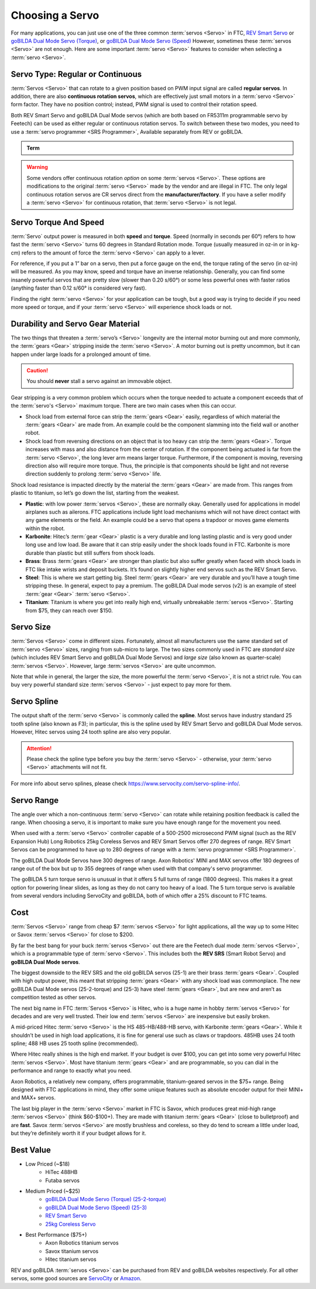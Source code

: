 Choosing a Servo
================

For many applications, you can just use one of the three common :term:`servos <Servo>` in FTC, `REV Smart Servo <https://www.revrobotics.com/rev-41-1097/>`_ or `goBILDA Dual Mode Servo (Torque) <https://www.gobilda.com/2000-series-dual-mode-servo-25-2-torque/>`_, or `goBILDA Dual Mode Servo (Speed) <https://www.gobilda.com/2000-series-dual-mode-servo-25-3-speed/>`_ However, sometimes these :term:`servos <Servo>` are not enough. Here are some important :term:`servo <Servo>` features to consider when selecting a :term:`servo <Servo>`.

Servo Type: Regular or Continuous
---------------------------------

:term:`Servos <Servo>` that can rotate to a given position based on PWM input signal are called **regular servos**. In addition, there are also **continuous rotation servos**, which are effectively just small motors in a :term:`servo <Servo>` form factor. They have no position control; instead, PWM signal is used to control their rotation speed.

Both REV Smart Servo and goBILDA Dual Mode servos (which are both based on FR5311m programmable servo by Feetech) can be used as either regular or continuous rotation servos. To switch between these two modes, you need to use a :term:`servo programmer <SRS Programmer>`, Available separately from REV or goBILDA.

.. admonition:: Term

   .. glossary::

      SRS Programmer
         The REV SRS Programmer is a device that will send a special data signal to the REV Smart Robot Servos to control their electronic endstops, as well as the continuous rotation mode of the :term:`servo <Servo>`. It can also be used as a servo tester for other servos and to switch between CR and normal modes on a goBILDA servo.

.. warning:: Some vendors offer continuous rotation *option* on some :term:`servos <Servo>`. These options are modifications to the original :term:`servo <Servo>` made by the vendor and are illegal in FTC. The only legal continuous rotation servos are CR servos direct from the **manufacturer/factory**. If you have a seller modify a :term:`servo <Servo>` for continuous rotation, that :term:`servo <Servo>` is not legal.

Servo Torque And Speed
----------------------

:term:`Servo` output power is measured in both **speed** and **torque**. Speed (normally in seconds per 60°) refers to how fast the :term:`servo <Servo>` turns 60 degrees in Standard Rotation mode. Torque (usually measured in oz-in or in kg-cm) refers to the amount of force the :term:`servo <Servo>` can apply to a lever.

For reference, if you put a 1” bar on a servo, then put a force gauge on the end, the torque rating of the servo (in oz-in) will be measured. As you may know, speed and torque have an inverse relationship. Generally, you can find some insanely powerful servos that are pretty slow (slower than 0.20 s/60°) or some less powerful ones with faster ratios (anything faster than 0.12 s/60° is considered very fast).

Finding the right :term:`servo <Servo>` for your application can be tough, but a good way is trying to decide if you need more speed or torque, and if your :term:`servo <Servo>` will experience shock loads or not.

Durability and Servo Gear Material
----------------------------------

The two things that threaten a :term:`servo’s <Servo>` longevity are the internal motor burning out and more commonly, the :term:`gears <Gear>` stripping inside the :term:`servo <Servo>`. A motor burning out is pretty uncommon, but it can happen under large loads for a prolonged amount of time.

.. caution:: You should **never** stall a servo against an immovable object.

Gear stripping is a very common problem which occurs when the torque needed to actuate a component exceeds that of the :term:`servo's <Servo>` maximum torque. There are two main cases when this can occur.

- Shock load from external force can strip the :term:`gears <Gear>` easily, regardless of which material the :term:`gears <Gear>` are made from. An example could be the component slamming into the field wall or another robot.
- Shock load from reversing directions on an object that is too heavy can strip the :term:`gears <Gear>`. Torque increases with mass and also distance from the center of rotation. If the component being actuated is far from the :term:`servo <Servo>`, the long lever arm means larger torque. Furthermore, if the component is moving, reversing direction also will require more torque. Thus, the principle is that components should be light and not reverse direction suddenly to prolong :term:`servo <Servo>` life.

Shock load resistance is impacted directly by the material the :term:`gears <Gear>` are made from. This ranges from plastic to titanium, so let’s go down the list, starting from the weakest.

- **Plastic**: with low power :term:`servos <Servo>`, these are normally okay. Generally used for applications in model airplanes such as ailerons. FTC applications include light load mechanisms which will not have direct contact with any game elements or the field. An example could be a servo that opens a trapdoor or moves game elements within the robot.
- **Karbonite**: Hitec’s :term:`gear <Gear>` plastic is a very durable and long lasting plastic and is very good under long use and low load. Be aware that it can strip easily under the shock loads found in FTC. Karbonite is more durable than plastic but still suffers from shock loads.
- **Brass**: Brass :term:`gears <Gear>` are stronger than plastic but also suffer greatly when faced with shock loads in FTC like intake wrists and deposit buckets. It’s found on slightly higher end servos such as the REV Smart Servo.
- **Steel**: This is where we start getting big. Steel :term:`gears <Gear>` are very durable and you’ll have a tough time stripping these. In general, expect to pay a premium. The goBILDA Dual mode servos (v2) is an example of steel :term:`gear <Gear>` :term:`servo <Servo>`.
- **Titanium**: Titanium is where you get into really high end, virtually unbreakable :term:`servos <Servo>`. Starting from $75, they can reach over $150.

Servo Size
----------

:term:`Servos <Servo>` come in different sizes. Fortunately, almost all manufacturers use the same standard set of :term:`servo <Servo>` sizes, ranging from sub-micro to large. The two sizes commonly used in FTC are *standard size* (which includes REV Smart Servo and goBILDA Dual Mode Servos) and *large size* (also known as quarter-scale) :term:`servos <Servo>`. However, large :term:`servos <Servo>` are quite uncommon.

Note that while in general, the larger the size, the more powerful the :term:`servo <Servo>`, it is not a strict rule. You can buy very powerful standard size :term:`servos <Servo>` - just expect to pay more for them.

Servo Spline
------------

The output shaft of the :term:`servo <Servo>` is commonly called the **spline**. Most servos have industry standard 25 tooth spline (also known as F3); in particular, this is the spline used by REV Smart Servo and goBILDA Dual Mode servos. However, Hitec servos using 24 tooth spline are also very popular.

.. attention:: Please check the spline type before you buy the :term:`servo <Servo>` - otherwise, your :term:`servo <Servo>` attachments will not fit.

For more info about servo splines, please check https://www.servocity.com/servo-spline-info/.

Servo Range
-----------

The angle over which a non-continuous :term:`servo <Servo>` can rotate while retaining position feedback is called the range. When choosing a servo, it is important to make sure you have enough range for the movement you need.

When used with a :term:`servo <Servo>` controller capable of a 500-2500 microsecond PWM signal (such as the REV Expansion Hub) Long Robotics 25kg Coreless Servos and REV Smart Servos offer 270 degrees of range. REV Smart Servos can be programmed to have up to 280 degrees of range with a :term:`servo programmer <SRS Programmer>`.

The goBILDA Dual Mode Servos have 300 degrees of range. Axon Robotics' MINI and MAX servos offer 180 degrees of range out of the box but up to 355 degrees of range when used with that company's servo programmer.

The goBILDA 5 turn torque servo is unusual in that it offers 5 full turns of range (1800 degrees). This makes it a great option for powering linear slides, as long as they do not carry too heavy of a load. The 5 turn torque servo is available from several vendors including ServoCity and goBILDA, both of which offer a 25% discount to FTC teams.

Cost
----

:term:`Servos <Servo>` range from cheap $7 :term:`servos <Servo>` for light applications, all the way up to some Hitec or Savox :term:`servos <Servo>` for close to $200.

By far the best bang for your buck :term:`servos <Servo>` out there are the Feetech dual mode :term:`servos <Servo>`, which is a programmable type of :term:`servo <Servo>`. This includes both the **REV SRS** (Smart Robot Servo) and **goBILDA Dual Mode servos**.

The biggest downside to the REV SRS and the old goBILDA servos (25-1) are their brass :term:`gears <Gear>`. Coupled with high output power, this meant that stripping :term:`gears <Gear>` with any shock load was commonplace. The new goBILDA Dual Mode servos (25-2-torque) and (25-3) have steel :term:`gears <Gear>`, but are new and aren’t as competition tested as other servos.

The next big name in FTC :term:`Servos <Servo>` is Hitec, who is a huge name in hobby :term:`servos <Servo>` for decades and are very well trusted. Their low end :term:`servos <Servo>` are inexpensive but easily broken.

A mid-priced Hitec :term:`servo <Servo>` is the HS 485-HB/488-HB servo, with Karbonite :term:`gears <Gear>`. While it shouldn’t be used in high load applications, it is fine for general use such as claws or trapdoors. 485HB uses 24 tooth spline; 488 HB uses 25 tooth spline (recommended).

Where Hitec really shines is the high end market. If your budget is over $100, you can get into some very powerful Hitec :term:`servos <Servo>`. Most have titanium :term:`gears <Gear>` and are programmable, so you can dial in the performance and range to exactly what you need.

Axon Robotics, a relatively new company, offers programmable, titanium-geared servos in the $75+ range. Being designed with FTC applications in mind, they offer some unique features such as absolute encoder output for their MINI+ and MAX+ servos.

The last big player in the :term:`servo <Servo>` market in FTC is Savox, which produces great mid-high range :term:`servos <Servo>` (think $60-$100+). They are made with titanium :term:`gears <Gear>` (close to bulletproof) and are **fast**. Savox :term:`servos <Servo>` are mostly brushless and coreless, so they do tend to scream a little under load, but they’re definitely worth it if your budget allows for it.

Best Value
----------

- Low Priced (~$18)
   - HiTec 488HB
   - Futaba servos
- Medium Priced (~$25)
   - `goBILDA Dual Mode Servo (Torque) (25-2-torque) <https://www.gobilda.com/2000-series-dual-mode-servo-25-2-torque/>`_
   - `goBILDA Dual Mode Servo (Speed) (25-3) <https://www.gobilda.com/2000-series-dual-mode-servo-25-3-speed/>`_
   - `REV Smart Servo <https://www.revrobotics.com/rev-41-1097/>`_
   - `25kg Coreless Servo <https://longrobotics.com/product/25kg-coreless-servo-ds3225sg/>`_
- Best Performance ($75+)
   - Axon Robotics titanium servos
   - Savox titanium servos
   - Hitec titanium servos

REV and goBILDA :term:`servos <Servo>` can be purchased from REV and goBILDA websites respectively. For all other servos, some good sources are `ServoCity <https://www.servocity.com/>`_ or `Amazon <https://www.amazon.com/>`_.
